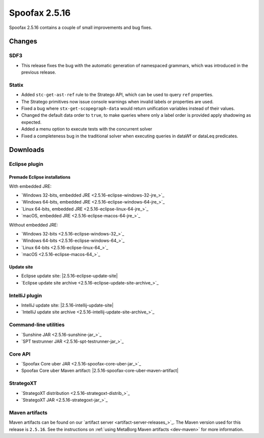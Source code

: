 ==============
Spoofax 2.5.16
==============

Spoofax 2.5.16 contains a couple of small improvements and bug fixes.

Changes
-------

SDF3
~~~~
* This release fixes the bug with the automatic generation of namespaced grammars, which was introduced in the previous release.

Statix
~~~~~~
* Added ``stc-get-ast-ref`` rule to the Stratego API, which can be used to query
  ``ref`` properties.
* The Stratego primitives now issue console warnings when invalid labels or
  properties are used.
* Fixed a bug where ``stx-get-scopegraph-data`` would return unification variables instead of their values.
* Changed the default data order to ``true``, to make queries where only a label order is provided apply shadowing as expected.
* Added a menu option to execute tests with the concurrent solver
* Fixed a completeness bug in the traditional solver when executing queries in dataWf or dataLeq predicates.

Downloads
---------

Eclipse plugin
~~~~~~~~~~~~~~

Premade Eclipse installations
^^^^^^^^^^^^^^^^^^^^^^^^^^^^^

With embedded JRE:

- `Windows 32-bits, embedded JRE <2.5.16-eclipse-windows-32-jre_>`_
- `Windows 64-bits, embedded JRE <2.5.16-eclipse-windows-64-jre_>`_
- `Linux 64-bits, embedded JRE <2.5.16-eclipse-linux-64-jre_>`_
- `macOS, embedded JRE <2.5.16-eclipse-macos-64-jre_>`_

Without embedded JRE:

- `Windows 32-bits <2.5.16-eclipse-windows-32_>`_
- `Windows 64-bits <2.5.16-eclipse-windows-64_>`_
- `Linux 64-bits <2.5.16-eclipse-linux-64_>`_
- `macOS <2.5.16-eclipse-macos-64_>`_

Update site
^^^^^^^^^^^

-  Eclipse update site: |2.5.16-eclipse-update-site|
-  `Eclipse update site archive <2.5.16-eclipse-update-site-archive_>`_

IntelliJ plugin
~~~~~~~~~~~~~~~

-  IntelliJ update site: |2.5.16-intellij-update-site|
-  `IntelliJ update site archive <2.5.16-intellij-update-site-archive_>`_

Command-line utilities
~~~~~~~~~~~~~~~~~~~~~~

-  `Sunshine JAR <2.5.16-sunshine-jar_>`_
-  `SPT testrunner JAR <2.5.16-spt-testrunner-jar_>`_

Core API
~~~~~~~~

-  `Spoofax Core uber JAR <2.5.16-spoofax-core-uber-jar_>`_
-  Spoofax Core uber Maven artifact: |2.5.16-spoofax-core-uber-maven-artifact|

StrategoXT
~~~~~~~~~~

-  `StrategoXT distribution <2.5.16-strategoxt-distrib_>`_
-  `StrategoXT JAR <2.5.16-strategoxt-jar_>`_

Maven artifacts
~~~~~~~~~~~~~~~

Maven artifacts can be found on our `artifact server <artifact-server-releases_>`_.
The Maven version used for this release is ``2.5.16``. See the instructions on :ref:`using MetaBorg Maven artifacts <dev-maven>` for more information.

